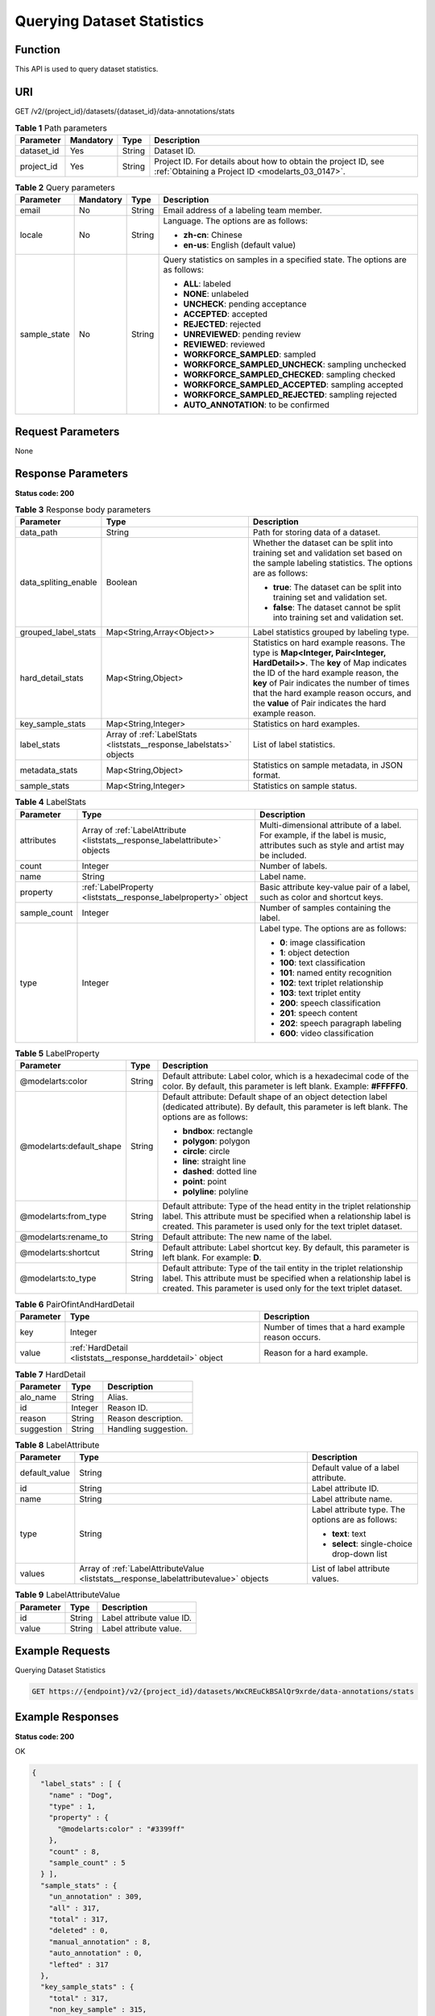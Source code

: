 .. _ListStats:

Querying Dataset Statistics
===========================

Function
--------

This API is used to query dataset statistics.

URI
---

GET /v2/{project_id}/datasets/{dataset_id}/data-annotations/stats

.. table:: **Table 1** Path parameters

   +------------+-----------+--------+--------------------------------------------------------------------------------------------------------------------+
   | Parameter  | Mandatory | Type   | Description                                                                                                        |
   +============+===========+========+====================================================================================================================+
   | dataset_id | Yes       | String | Dataset ID.                                                                                                        |
   +------------+-----------+--------+--------------------------------------------------------------------------------------------------------------------+
   | project_id | Yes       | String | Project ID. For details about how to obtain the project ID, see :ref:`Obtaining a Project ID <modelarts_03_0147>`. |
   +------------+-----------+--------+--------------------------------------------------------------------------------------------------------------------+

.. table:: **Table 2** Query parameters

   +-----------------+-----------------+-----------------+-------------------------------------------------------------------------------+
   | Parameter       | Mandatory       | Type            | Description                                                                   |
   +=================+=================+=================+===============================================================================+
   | email           | No              | String          | Email address of a labeling team member.                                      |
   +-----------------+-----------------+-----------------+-------------------------------------------------------------------------------+
   | locale          | No              | String          | Language. The options are as follows:                                         |
   |                 |                 |                 |                                                                               |
   |                 |                 |                 | -  **zh-cn**: Chinese                                                         |
   |                 |                 |                 |                                                                               |
   |                 |                 |                 | -  **en-us**: English (default value)                                         |
   +-----------------+-----------------+-----------------+-------------------------------------------------------------------------------+
   | sample_state    | No              | String          | Query statistics on samples in a specified state. The options are as follows: |
   |                 |                 |                 |                                                                               |
   |                 |                 |                 | -  **ALL**: labeled                                                           |
   |                 |                 |                 |                                                                               |
   |                 |                 |                 | -  **NONE**: unlabeled                                                        |
   |                 |                 |                 |                                                                               |
   |                 |                 |                 | -  **UNCHECK**: pending acceptance                                            |
   |                 |                 |                 |                                                                               |
   |                 |                 |                 | -  **ACCEPTED**: accepted                                                     |
   |                 |                 |                 |                                                                               |
   |                 |                 |                 | -  **REJECTED**: rejected                                                     |
   |                 |                 |                 |                                                                               |
   |                 |                 |                 | -  **UNREVIEWED**: pending review                                             |
   |                 |                 |                 |                                                                               |
   |                 |                 |                 | -  **REVIEWED**: reviewed                                                     |
   |                 |                 |                 |                                                                               |
   |                 |                 |                 | -  **WORKFORCE_SAMPLED**: sampled                                             |
   |                 |                 |                 |                                                                               |
   |                 |                 |                 | -  **WORKFORCE_SAMPLED_UNCHECK**: sampling unchecked                          |
   |                 |                 |                 |                                                                               |
   |                 |                 |                 | -  **WORKFORCE_SAMPLED_CHECKED**: sampling checked                            |
   |                 |                 |                 |                                                                               |
   |                 |                 |                 | -  **WORKFORCE_SAMPLED_ACCEPTED**: sampling accepted                          |
   |                 |                 |                 |                                                                               |
   |                 |                 |                 | -  **WORKFORCE_SAMPLED_REJECTED**: sampling rejected                          |
   |                 |                 |                 |                                                                               |
   |                 |                 |                 | -  **AUTO_ANNOTATION**: to be confirmed                                       |
   +-----------------+-----------------+-----------------+-------------------------------------------------------------------------------+

Request Parameters
------------------

None

Response Parameters
-------------------

**Status code: 200**

.. table:: **Table 3** Response body parameters

   +-----------------------+---------------------------------------------------------------------+------------------------------------------------------------------------------------------------------------------------------------------------------------------------------------------------------------------------------------------------------------------------------------------------------------------+
   | Parameter             | Type                                                                | Description                                                                                                                                                                                                                                                                                                      |
   +=======================+=====================================================================+==================================================================================================================================================================================================================================================================================================================+
   | data_path             | String                                                              | Path for storing data of a dataset.                                                                                                                                                                                                                                                                              |
   +-----------------------+---------------------------------------------------------------------+------------------------------------------------------------------------------------------------------------------------------------------------------------------------------------------------------------------------------------------------------------------------------------------------------------------+
   | data_spliting_enable  | Boolean                                                             | Whether the dataset can be split into training set and validation set based on the sample labeling statistics. The options are as follows:                                                                                                                                                                       |
   |                       |                                                                     |                                                                                                                                                                                                                                                                                                                  |
   |                       |                                                                     | -  **true**: The dataset can be split into training set and validation set.                                                                                                                                                                                                                                      |
   |                       |                                                                     |                                                                                                                                                                                                                                                                                                                  |
   |                       |                                                                     | -  **false**: The dataset cannot be split into training set and validation set.                                                                                                                                                                                                                                  |
   +-----------------------+---------------------------------------------------------------------+------------------------------------------------------------------------------------------------------------------------------------------------------------------------------------------------------------------------------------------------------------------------------------------------------------------+
   | grouped_label_stats   | Map<String,Array<Object>>                                           | Label statistics grouped by labeling type.                                                                                                                                                                                                                                                                       |
   +-----------------------+---------------------------------------------------------------------+------------------------------------------------------------------------------------------------------------------------------------------------------------------------------------------------------------------------------------------------------------------------------------------------------------------+
   | hard_detail_stats     | Map<String,Object>                                                  | Statistics on hard example reasons. The type is **Map<Integer, Pair<Integer, HardDetail>>**. The **key** of Map indicates the ID of the hard example reason, the **key** of Pair indicates the number of times that the hard example reason occurs, and the **value** of Pair indicates the hard example reason. |
   +-----------------------+---------------------------------------------------------------------+------------------------------------------------------------------------------------------------------------------------------------------------------------------------------------------------------------------------------------------------------------------------------------------------------------------+
   | key_sample_stats      | Map<String,Integer>                                                 | Statistics on hard examples.                                                                                                                                                                                                                                                                                     |
   +-----------------------+---------------------------------------------------------------------+------------------------------------------------------------------------------------------------------------------------------------------------------------------------------------------------------------------------------------------------------------------------------------------------------------------+
   | label_stats           | Array of :ref:`LabelStats <liststats__response_labelstats>` objects | List of label statistics.                                                                                                                                                                                                                                                                                        |
   +-----------------------+---------------------------------------------------------------------+------------------------------------------------------------------------------------------------------------------------------------------------------------------------------------------------------------------------------------------------------------------------------------------------------------------+
   | metadata_stats        | Map<String,Object>                                                  | Statistics on sample metadata, in JSON format.                                                                                                                                                                                                                                                                   |
   +-----------------------+---------------------------------------------------------------------+------------------------------------------------------------------------------------------------------------------------------------------------------------------------------------------------------------------------------------------------------------------------------------------------------------------+
   | sample_stats          | Map<String,Integer>                                                 | Statistics on sample status.                                                                                                                                                                                                                                                                                     |
   +-----------------------+---------------------------------------------------------------------+------------------------------------------------------------------------------------------------------------------------------------------------------------------------------------------------------------------------------------------------------------------------------------------------------------------+

.. _liststats__response_labelstats:

.. table:: **Table 4** LabelStats

   +-----------------------+-----------------------------------------------------------------------------+----------------------------------------------------------------------------------------------------------------------------------+
   | Parameter             | Type                                                                        | Description                                                                                                                      |
   +=======================+=============================================================================+==================================================================================================================================+
   | attributes            | Array of :ref:`LabelAttribute <liststats__response_labelattribute>` objects | Multi-dimensional attribute of a label. For example, if the label is music, attributes such as style and artist may be included. |
   +-----------------------+-----------------------------------------------------------------------------+----------------------------------------------------------------------------------------------------------------------------------+
   | count                 | Integer                                                                     | Number of labels.                                                                                                                |
   +-----------------------+-----------------------------------------------------------------------------+----------------------------------------------------------------------------------------------------------------------------------+
   | name                  | String                                                                      | Label name.                                                                                                                      |
   +-----------------------+-----------------------------------------------------------------------------+----------------------------------------------------------------------------------------------------------------------------------+
   | property              | :ref:`LabelProperty <liststats__response_labelproperty>` object             | Basic attribute key-value pair of a label, such as color and shortcut keys.                                                      |
   +-----------------------+-----------------------------------------------------------------------------+----------------------------------------------------------------------------------------------------------------------------------+
   | sample_count          | Integer                                                                     | Number of samples containing the label.                                                                                          |
   +-----------------------+-----------------------------------------------------------------------------+----------------------------------------------------------------------------------------------------------------------------------+
   | type                  | Integer                                                                     | Label type. The options are as follows:                                                                                          |
   |                       |                                                                             |                                                                                                                                  |
   |                       |                                                                             | -  **0**: image classification                                                                                                   |
   |                       |                                                                             |                                                                                                                                  |
   |                       |                                                                             | -  **1**: object detection                                                                                                       |
   |                       |                                                                             |                                                                                                                                  |
   |                       |                                                                             | -  **100**: text classification                                                                                                  |
   |                       |                                                                             |                                                                                                                                  |
   |                       |                                                                             | -  **101**: named entity recognition                                                                                             |
   |                       |                                                                             |                                                                                                                                  |
   |                       |                                                                             | -  **102**: text triplet relationship                                                                                            |
   |                       |                                                                             |                                                                                                                                  |
   |                       |                                                                             | -  **103**: text triplet entity                                                                                                  |
   |                       |                                                                             |                                                                                                                                  |
   |                       |                                                                             | -  **200**: speech classification                                                                                                |
   |                       |                                                                             |                                                                                                                                  |
   |                       |                                                                             | -  **201**: speech content                                                                                                       |
   |                       |                                                                             |                                                                                                                                  |
   |                       |                                                                             | -  **202**: speech paragraph labeling                                                                                            |
   |                       |                                                                             |                                                                                                                                  |
   |                       |                                                                             | -  **600**: video classification                                                                                                 |
   +-----------------------+-----------------------------------------------------------------------------+----------------------------------------------------------------------------------------------------------------------------------+

.. _liststats__response_labelproperty:

.. table:: **Table 5** LabelProperty

   +--------------------------+-----------------------+----------------------------------------------------------------------------------------------------------------------------------------------------------------------------------------------------------------+
   | Parameter                | Type                  | Description                                                                                                                                                                                                    |
   +==========================+=======================+================================================================================================================================================================================================================+
   | @modelarts:color         | String                | Default attribute: Label color, which is a hexadecimal code of the color. By default, this parameter is left blank. Example: **#FFFFF0**.                                                                      |
   +--------------------------+-----------------------+----------------------------------------------------------------------------------------------------------------------------------------------------------------------------------------------------------------+
   | @modelarts:default_shape | String                | Default attribute: Default shape of an object detection label (dedicated attribute). By default, this parameter is left blank. The options are as follows:                                                     |
   |                          |                       |                                                                                                                                                                                                                |
   |                          |                       | -  **bndbox**: rectangle                                                                                                                                                                                       |
   |                          |                       |                                                                                                                                                                                                                |
   |                          |                       | -  **polygon**: polygon                                                                                                                                                                                        |
   |                          |                       |                                                                                                                                                                                                                |
   |                          |                       | -  **circle**: circle                                                                                                                                                                                          |
   |                          |                       |                                                                                                                                                                                                                |
   |                          |                       | -  **line**: straight line                                                                                                                                                                                     |
   |                          |                       |                                                                                                                                                                                                                |
   |                          |                       | -  **dashed**: dotted line                                                                                                                                                                                     |
   |                          |                       |                                                                                                                                                                                                                |
   |                          |                       | -  **point**: point                                                                                                                                                                                            |
   |                          |                       |                                                                                                                                                                                                                |
   |                          |                       | -  **polyline**: polyline                                                                                                                                                                                      |
   +--------------------------+-----------------------+----------------------------------------------------------------------------------------------------------------------------------------------------------------------------------------------------------------+
   | @modelarts:from_type     | String                | Default attribute: Type of the head entity in the triplet relationship label. This attribute must be specified when a relationship label is created. This parameter is used only for the text triplet dataset. |
   +--------------------------+-----------------------+----------------------------------------------------------------------------------------------------------------------------------------------------------------------------------------------------------------+
   | @modelarts:rename_to     | String                | Default attribute: The new name of the label.                                                                                                                                                                  |
   +--------------------------+-----------------------+----------------------------------------------------------------------------------------------------------------------------------------------------------------------------------------------------------------+
   | @modelarts:shortcut      | String                | Default attribute: Label shortcut key. By default, this parameter is left blank. For example: **D**.                                                                                                           |
   +--------------------------+-----------------------+----------------------------------------------------------------------------------------------------------------------------------------------------------------------------------------------------------------+
   | @modelarts:to_type       | String                | Default attribute: Type of the tail entity in the triplet relationship label. This attribute must be specified when a relationship label is created. This parameter is used only for the text triplet dataset. |
   +--------------------------+-----------------------+----------------------------------------------------------------------------------------------------------------------------------------------------------------------------------------------------------------+

.. table:: **Table 6** PairOfintAndHardDetail

   +-----------+-----------------------------------------------------------+----------------------------------------------------+
   | Parameter | Type                                                      | Description                                        |
   +===========+===========================================================+====================================================+
   | key       | Integer                                                   | Number of times that a hard example reason occurs. |
   +-----------+-----------------------------------------------------------+----------------------------------------------------+
   | value     | :ref:`HardDetail <liststats__response_harddetail>` object | Reason for a hard example.                         |
   +-----------+-----------------------------------------------------------+----------------------------------------------------+

.. _liststats__response_harddetail:

.. table:: **Table 7** HardDetail

   ========== ======= ====================
   Parameter  Type    Description
   ========== ======= ====================
   alo_name   String  Alias.
   id         Integer Reason ID.
   reason     String  Reason description.
   suggestion String  Handling suggestion.
   ========== ======= ====================

.. _liststats__response_labelattribute:

.. table:: **Table 8** LabelAttribute

   +-----------------------+---------------------------------------------------------------------------------------+---------------------------------------------------+
   | Parameter             | Type                                                                                  | Description                                       |
   +=======================+=======================================================================================+===================================================+
   | default_value         | String                                                                                | Default value of a label attribute.               |
   +-----------------------+---------------------------------------------------------------------------------------+---------------------------------------------------+
   | id                    | String                                                                                | Label attribute ID.                               |
   +-----------------------+---------------------------------------------------------------------------------------+---------------------------------------------------+
   | name                  | String                                                                                | Label attribute name.                             |
   +-----------------------+---------------------------------------------------------------------------------------+---------------------------------------------------+
   | type                  | String                                                                                | Label attribute type. The options are as follows: |
   |                       |                                                                                       |                                                   |
   |                       |                                                                                       | -  **text**: text                                 |
   |                       |                                                                                       |                                                   |
   |                       |                                                                                       | -  **select**: single-choice drop-down list       |
   +-----------------------+---------------------------------------------------------------------------------------+---------------------------------------------------+
   | values                | Array of :ref:`LabelAttributeValue <liststats__response_labelattributevalue>` objects | List of label attribute values.                   |
   +-----------------------+---------------------------------------------------------------------------------------+---------------------------------------------------+

.. _liststats__response_labelattributevalue:

.. table:: **Table 9** LabelAttributeValue

   ========= ====== =========================
   Parameter Type   Description
   ========= ====== =========================
   id        String Label attribute value ID.
   value     String Label attribute value.
   ========= ====== =========================

Example Requests
----------------

Querying Dataset Statistics

.. code-block::

   GET https://{endpoint}/v2/{project_id}/datasets/WxCREuCkBSAlQr9xrde/data-annotations/stats

Example Responses
-----------------

**Status code: 200**

OK

.. code-block::

   {
     "label_stats" : [ {
       "name" : "Dog",
       "type" : 1,
       "property" : {
         "@modelarts:color" : "#3399ff"
       },
       "count" : 8,
       "sample_count" : 5
     } ],
     "sample_stats" : {
       "un_annotation" : 309,
       "all" : 317,
       "total" : 317,
       "deleted" : 0,
       "manual_annotation" : 8,
       "auto_annotation" : 0,
       "lefted" : 317
     },
     "key_sample_stats" : {
       "total" : 317,
       "non_key_sample" : 315,
       "key_sample" : 2
     },
     "deletion_stats" : { },
     "metadata_stats" : { },
     "data_spliting_enable" : false
   }

Status Codes
------------

=========== ============
Status Code Description
=========== ============
200         OK
401         Unauthorized
403         Forbidden
404         Not Found
=========== ============

Error Codes
-----------

See :ref:`Error Codes <modelarts_03_0095>`.
